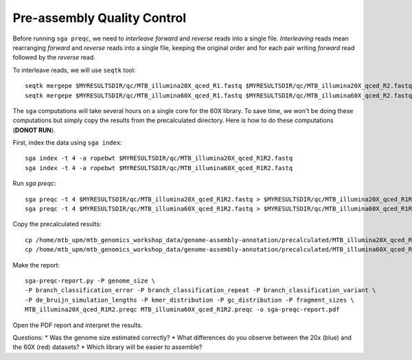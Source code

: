 Pre-assembly Quality Control
================================

Before running ``sga preqc``, we need to *interleave* *forward* and *reverse* reads into a single file. *Interleaving* reads mean rearranging *forward* and *reverse* reads into a single file, keeping the original order and for each pair writing *forward* read followed by the *reverse* read.

To interleave reads, we will use ``seqtk`` tool:
:: 
 seqtk mergepe $MYRESULTSDIR/qc/MTB_illumina20X_qced_R1.fastq $MYRESULTSDIR/qc/MTB_illumina20X_qced_R2.fastq > $MYRESULTSDIR/qc/MTB_illumina20X_qced_R1R2.fastq
 seqtk mergepe $MYRESULTSDIR/qc/MTB_illumina60X_qced_R1.fastq $MYRESULTSDIR/qc/MTB_illumina60X_qced_R2.fastq > $MYRESULTSDIR/qc/MTB_illumina60X_qced_R1R2.fastq


The ``sga`` computations will take several hours on a single core for the 60X library. To save time, we won't be doing these computations but simply copy the results from the precalculated directory. Here is how to do these computations (**DONOT RUN**).

First, index the data using ``sga index``:
::
 sga index -t 4 -a ropebwt $MYRESULTSDIR/qc/MTB_illumina20X_qced_R1R2.fastq
 sga index -t 4 -a ropebwt $MYRESULTSDIR/qc/MTB_illumina60X_qced_R1R2.fastq

Run *sga preqc*:
::
 sga preqc -t 4 $MYRESULTSDIR/qc/MTB_illumina20X_qced_R1R2.fastq > $MYRESULTSDIR/qc/MTB_illumina20X_qced_R1R2.preqc
 sga preqc -t 4 $MYRESULTSDIR/qc/MTB_illumina60X_qced_R1R2.fastq > $MYRESULTSDIR/qc/MTB_illumina60X_qced_R1R2.preqc

Copy the precalculated results:
::
 cp /home/mtb_upm/mtb_genomics_workshop_data/genome-assembly-annotation/precalculated/MTB_illumina20X_qced_R1R2.preqc $MYRESULTSDIR/qc
 cp /home/mtb_upm/mtb_genomics_workshop_data/genome-assembly-annotation/precalculated/MTB_illumina60X_qced_R1R2.preqc $MYRESULTSDIR/qc


Make the report::
 
 sga-preqc-report.py -P genome_size \
 -P branch_classification_error -P branch_classification_repeat -P branch_classification_variant \
 -P de_bruijn_simulation_lengths -P kmer_distribution -P gc_distribution -P fragment_sizes \
 MTB_illumina20X_qced_R1R2.preqc MTB_illumina60X_qced_R1R2.preqc -o sga-preqc-report.pdf

Open the PDF report and interpret the results.

Questions:
* Was the genome size estimated correctly?
* What differences do you observe between the 20x (blue) and the 60X (red) datasets?
* Which library will be easier to assemble?